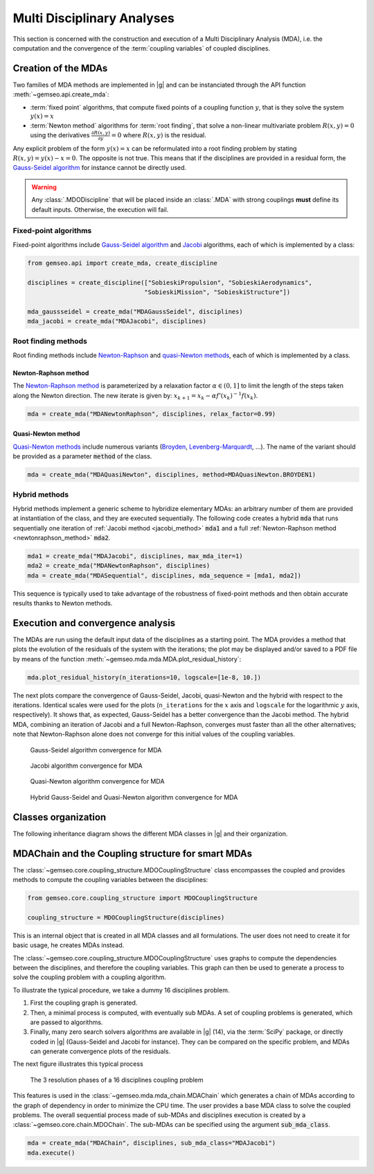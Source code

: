 ..
   Copyright 2021 IRT Saint Exupéry, https://www.irt-saintexupery.com

   This work is licensed under the Creative Commons Attribution-ShareAlike 4.0
   International License. To view a copy of this license, visit
   http://creativecommons.org/licenses/by-sa/4.0/ or send a letter to Creative
   Commons, PO Box 1866, Mountain View, CA 94042, USA.

..
   Contributors:
          :author:  Francois Gallard, Damien Guénot, Charlie Vanaret

.. _mda:

Multi Disciplinary Analyses
===========================

This section is concerned with the construction and execution of a Multi Disciplinary Analysis (MDA),
i.e. the computation and the convergence of the :term:`coupling variables` of coupled disciplines.

.. seealso::

   Examples are given in :ref:`sobieski_mdo`.

Creation of the MDAs
--------------------

Two families of MDA methods are implemented in |g| and can be instanciated through the API function :meth:`~gemseo.api.create_mda`:

- :term:`fixed point` algorithms, that compute fixed points of a coupling function :math:`y`, that is they solve the system :math:`y(x) = x`
- :term:`Newton method` algorithms for :term:`root finding`, that solve a non-linear multivariate problem :math:`R(x, y) = 0` using the derivatives :math:`\frac{\partial R(x, y)}{\partial y} = 0`
  where :math:`R(x, y)` is the residual.

Any explicit problem of the form :math:`y(x) = x` can be reformulated into a root finding problem by stating :math:`R(x, y) = y(x) - x =0`.
The opposite is not true. This means that if the disciplines are provided in a residual form, the `Gauss-Seidel algorithm <https://en.wikipedia.org/wiki/Gauss%E2%80%93Seidel_method>`__ for instance cannot be directly used.

.. warning::

    Any :class:`.MDODiscipline` that will be placed inside an :class:`.MDA` with strong couplings **must**
    define its default inputs. Otherwise, the execution will fail.

Fixed-point algorithms
~~~~~~~~~~~~~~~~~~~~~~

.. _jacobi_method:

Fixed-point algorithms include `Gauss-Seidel algorithm <https://en.wikipedia.org/wiki/Gauss%E2%80%93Seidel_method>`__ and `Jacobi <https://en.wikipedia.org/wiki/Jacobi_method>`__ algorithms, each
of which is implemented by a class:

.. code::

     from gemseo.api import create_mda, create_discipline

     disciplines = create_discipline(["SobieskiPropulsion", "SobieskiAerodynamics",
                                     "SobieskiMission", "SobieskiStructure"])

     mda_gaussseidel = create_mda("MDAGaussSeidel", disciplines)
     mda_jacobi = create_mda("MDAJacobi", disciplines)

.. seealso::

   The classes :class:`~gemseo.mda.gauss_seidel.MDAGaussSeidel` and :class:`~gemseo.mda.jacobi.MDAJacobi` called by :meth:`~gemseo.api.create_mda` inherit from :class:`~gemseo.mda.mda.MDA`, itself inheriting from :class:`~gemseo.core.discipline.MDODiscipline`. Therefore, an MDA based on a fixed-point algorithm can be viewed as a discipline whose inputs are design variables and outputs are coupling variables.

Root finding methods
~~~~~~~~~~~~~~~~~~~~

Root finding methods include `Newton-Raphson <https://en.wikipedia.org/wiki/Newton%27s_method>`__ and `quasi-Newton methods <https://en.wikipedia.org/wiki/Quasi-Newton_method>`__,
each of which is implemented by a class.

.. _newtonraphson_method:

Newton-Raphson method
^^^^^^^^^^^^^^^^^^^^^

The `Newton-Raphson method <https://en.wikipedia.org/wiki/Newton%27s_method>`__ is parameterized by a relaxation factor
:math:`\alpha \in (0, 1]` to limit the length of the steps taken along the Newton
direction. The new iterate is given by: :math:`x_{k+1} = x_k - \alpha f'(x_k)^{-1} f(x_k)`.

.. code::

    mda = create_mda("MDANewtonRaphson", disciplines, relax_factor=0.99)

Quasi-Newton method
^^^^^^^^^^^^^^^^^^^

`Quasi-Newton methods <https://en.wikipedia.org/wiki/Quasi-Newton_method>`__ include numerous variants (`Broyden <https://en.wikipedia.org/wiki/Broyden%27s_method>`__,
`Levenberg-Marquardt <https://en.wikipedia.org/wiki/Levenberg%E2%80%93Marquardt_algorithm>`__, ...). The name of the variant should be provided as
a parameter :code:`method` of the class.

.. code::

    mda = create_mda("MDAQuasiNewton", disciplines, method=MDAQuasiNewton.BROYDEN1)

.. seealso::

   The classes :class:`~gemseo.mda.newton.MDANewtonRaphson` and :class:`~gemseo.mda.newton.MDAQuasiNewton` called by :meth:`~gemseo.api.create_mda` inherit from :class:`~gemseo.mda.newton.MDARoot`, itself inheriting from :class:`~gemseo.mda.mda.MDA`, itself inheriting from :class:`~gemseo.core.discipline.MDODiscipline`. Therefore, an MDA based on a root finding method can be viewed as a discipline whose inputs are design variables and outputs are coupling variables.

Hybrid methods
~~~~~~~~~~~~~~

Hybrid methods implement a generic scheme to hybridize elementary MDAs: an arbitrary
number of them are provided at instantiation of the class, and they are executed
sequentially. The following code creates a hybrid  :code:`mda` that runs sequentially
one iteration of :ref:`Jacobi method <jacobi_method>` :code:`mda1` and a full :ref:`Newton-Raphson method <newtonraphson_method>`  :code:`mda2`.

.. code::


    mda1 = create_mda("MDAJacobi", disciplines, max_mda_iter=1)
    mda2 = create_mda("MDANewtonRaphson", disciplines)
    mda = create_mda("MDASequential", disciplines, mda_sequence = [mda1, mda2])

This sequence is typically used to take advantage of the robustness of fixed-point
methods and then obtain accurate results thanks to Newton methods.

Execution and convergence analysis
----------------------------------

The MDAs are run using the default input data of the disciplines as a starting point.
The MDA provides a method that plots the
evolution of the residuals of the system with the iterations; the plot
may be displayed and/or saved to a PDF file by means of the function :meth:`~gemseo.mda.mda.MDA.plot_residual_history`:

.. code::

    mda.plot_residual_history(n_iterations=10, logscale=[1e-8, 10.])

The next plots compare the convergence of Gauss-Seidel, Jacobi, quasi-Newton and the
hybrid with respect to the iterations. Identical scales were used for the plots
(``n_iterations`` for the :math:`x` axis and ``logscale`` for the
logarithmic :math:`y` axis, respectively). It shows that, as expected,
Gauss-Seidel has a better convergence than the Jacobi method. The
hybrid MDA, combining an iteration of Jacobi and a full Newton-Raphson,
converges must faster than all the other alternatives; note that
Newton-Raphson alone does not converge for this initial values of the coupling variables.



.. figure:: /_images/mda/MDAGaussSeidel_residual_history.png
    :scale: 10 %

    Gauss-Seidel algorithm convergence for MDA


.. figure:: /_images/mda/MDAJacobi_residual_history.png
    :scale: 10 %

    Jacobi algorithm convergence for MDA


.. figure:: /_images/mda/MDAQuasiNewton_residual_history.png
    :scale: 10 %

    Quasi-Newton algorithm convergence for MDA


.. figure:: /_images/mda/MDASequential_residual_history.png
    :scale: 10 %

    Hybrid Gauss-Seidel and Quasi-Newton algorithm convergence for MDA


Classes organization
--------------------

The following inheritance diagram shows the different MDA classes in |g| and their organization.

.. inheritance-diagram:: gemseo.mda.mda.MDA gemseo.mda.gauss_seidel.MDAGaussSeidel gemseo.mda.jacobi.MDAJacobi gemseo.mda.newton.MDANewtonRaphson gemseo.mda.sequential_mda.MDASequential gemseo.mda.sequential_mda.GSNewtonMDA gemseo.mda.newton.MDAQuasiNewton gemseo.mda.mda_chain.MDAChain
   :parts: 2


MDAChain and the Coupling structure for smart MDAs
--------------------------------------------------

The :class:`~gemseo.core.coupling_structure.MDOCouplingStructure` class encompasses the coupled and provides methods to
compute the coupling variables between the disciplines:

.. code::

    from gemseo.core.coupling_structure import MDOCouplingStructure

    coupling_structure = MDOCouplingStructure(disciplines)

This is an internal object that is created in all MDA classes and all formulations.
The user does not need to create it for basic usage, he creates MDAs instead.

The :class:`~gemseo.core.coupling_structure.MDOCouplingStructure` uses graphs to compute the dependencies between the disciplines,
and therefore the coupling variables. This graph can then be used to generate a
process to solve the coupling problem with a coupling algorithm.


To illustrate the typical procedure, we take a dummy 16 disciplines problem.

#. First the coupling graph is generated.
#. Then, a minimal process is computed, with eventually sub MDAs.
   A set of coupling problems is generated, which are passed to algorithms.
#. Finally, many zero search solvers algorithms are available in |g| (14), via the :term:`SciPy` package, or directly
   coded in |g| (Gauss-Seidel and Jacobi for instance). They can be compared on the specific problem,
   and MDAs can generate convergence plots of the residuals.

The next figure illustrates this typical process

.. figure:: /_images/mda/mda_auto_procedure.png
    :scale: 60 %

    The 3 resolution phases of a 16 disciplines coupling problem

This features is used in the :class:`~gemseo.mda.mda_chain.MDAChain` which generates a chain of MDAs according
to the graph of dependency in order to minimize the CPU time. The user provides a base MDA class to solve the coupled problems.
The overall sequential process made of sub-MDAs and disciplines execution is created by a :class:`~gemseo.core.chain.MDOChain`.
The sub-MDAs can be specified using the argument :code:`sub_mda_class`.

.. code::

    mda = create_mda("MDAChain", disciplines, sub_mda_class="MDAJacobi")
    mda.execute()
